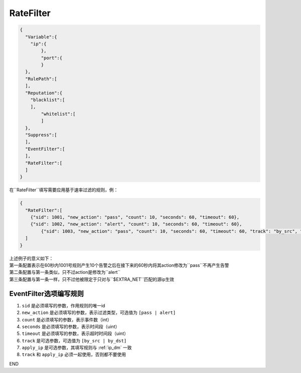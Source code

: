 RateFilter
===========

.. code:: json

 {
   "Variable":{
     "ip":{
	 },
	 "port":{
	 }
   },
   "RulePath":[
   ],
   "Reputation":{
     "blacklist":[
     ],
	 "whitelist":[
	 ]
   },
   "Suppress":[	
   ],
   "EventFilter":[
   ],
   "RateFilter":[
   ]
 }
 
在``RateFilter``填写需要应用基于速率过滤的规则，例：

.. code:: json

 {
   "RateFilter":[
     {"sid": 1001, "new_action": "pass", "count": 10, "seconds": 60, "timeout": 60},
     {"sid": 1002, "new_action": "alert", "count": 10, "seconds": 60, "timeout": 60},
	 {"sid": 1003, "new_action": "pass", "count": 10, "seconds": 60, "timeout": 60, "track": "by_src", "apply_ip": "$EXTRA_NET"}
   ]
 }
 
| 上述例子的意义如下：
| 第一条配置表示在60秒内1001号规则产生10个告警之后在接下来的60秒内将其action修改为``pass``不再产生告警
| 第二条配置与第一条类似，只不过action是修改为``alert``
| 第三条配置与第一条一样，只不过他被限定于只对与``$EXTRA_NET``匹配的源ip生效

EventFilter选项编写规则
-----------------------

#. ``sid`` 是必须填写的参数，作用规则的唯一id
#. ``new_action`` 是必须填写的参数，表示过滤类型，可选值为 ``[pass | alert]``
#. ``count`` 是必须填写的参数，表示事件数（int）
#. ``seconds`` 是必须填写的参数，表示时间段（uint）
#. ``timeout`` 是必须填写的参数，表示超时时间段（uint）
#. ``track`` 是可选参数，可选值为 ``[by_src | by_dst]``
#. ``apply_ip`` 是可选参数，其填写规则与 :ref:`ip_dm` 一致
#. ``track`` 和 ``apply_ip`` 必须一起使用，否则都不要使用

END